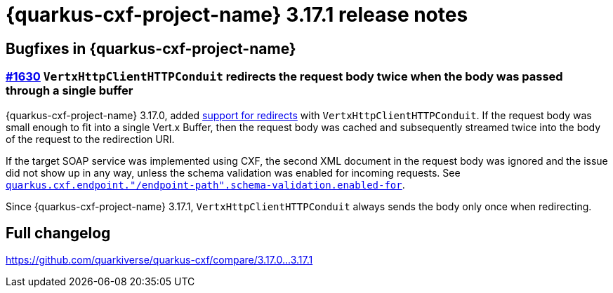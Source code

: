 = {quarkus-cxf-project-name} 3.17.1 release notes

== Bugfixes in {quarkus-cxf-project-name}

=== https://github.com/quarkiverse/quarkus-cxf/issues/1630[#1630] `VertxHttpClientHTTPConduit` redirects the request body twice when the body was passed through a single buffer

{quarkus-cxf-project-name} 3.17.0, added
xref:release-notes/3.17.0.adoc#_1609_support_http_redirects_with_vertxhttpclienthttpconduit[support for redirects] with `VertxHttpClientHTTPConduit`.
If the request body was small enough to fit into a single Vert.x Buffer, then the request body was cached
and subsequently streamed twice into the body of the request to the redirection URI.

If the target SOAP service was implemented using CXF, the second XML document in the request body was ignored and the issue did not show up in any way,
unless the schema validation was enabled for incoming requests.
See `xref:reference/extensions/quarkus-cxf.adoc#quarkus-cxf_quarkus-cxf-endpoint-endpoint-path-schema-validation-enabled-for[quarkus.cxf.endpoint."/endpoint-path".schema-validation.enabled-for]`.

Since {quarkus-cxf-project-name} 3.17.1, `VertxHttpClientHTTPConduit` always sends the body only once when redirecting.

== Full changelog

https://github.com/quarkiverse/quarkus-cxf/compare/3.17.0+++...+++3.17.1

